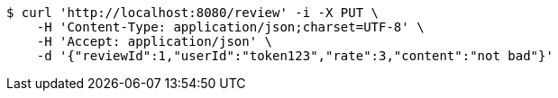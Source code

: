 [source,bash]
----
$ curl 'http://localhost:8080/review' -i -X PUT \
    -H 'Content-Type: application/json;charset=UTF-8' \
    -H 'Accept: application/json' \
    -d '{"reviewId":1,"userId":"token123","rate":3,"content":"not bad"}'
----